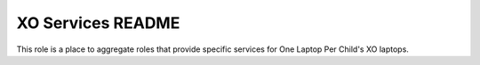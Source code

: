 ==================
XO Services README
==================

This role is a place to aggregate roles that provide specific services for One Laptop Per Child's XO laptops.
